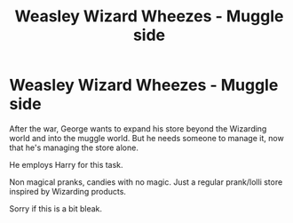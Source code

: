 #+TITLE: Weasley Wizard Wheezes - Muggle side

* Weasley Wizard Wheezes - Muggle side
:PROPERTIES:
:Author: BriannasNZ
:Score: 11
:DateUnix: 1599528107.0
:DateShort: 2020-Sep-08
:FlairText: Prompt
:END:
After the war, George wants to expand his store beyond the Wizarding world and into the muggle world. But he needs someone to manage it, now that he's managing the store alone.

He employs Harry for this task.

Non magical pranks, candies with no magic. Just a regular prank/lolli store inspired by Wizarding products.

Sorry if this is a bit bleak.

